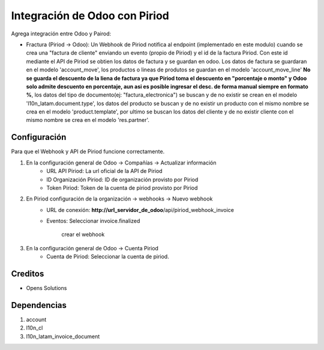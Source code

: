 ==============================
Integración de Odoo con Piriod
==============================
Agrega integración entre Odoo y Pairod:

* Fractura (Piriod -> Odoo): Un Webhook de Piriod notifica al endpoint (implementado en este modulo) cuando se crea una
  "factura de cliente" enviando un evento (propio de Piriod) y el id de la factura Piriod. Con este id mediante el API
  de Piriod se obtien los datos de factura y se guardan en odoo. Los datos de factura se guardaran en el modelo
  'account_move', los productos o lineas de produtos se guardan en el modelo 'account_move_line' **No se guarda el
  descuento de la liena de factura ya que Piriod toma el descuento en "porcentaje o monto" y Odoo solo admite
  descuento en porcentaje, aun asi es posible ingresar el desc. de forma manual siempre en formato %**, los datos del
  tipo de documento(ej: "factura_electronica") se buscan y de no existir se crean en el modelo
  'l10n_latam.document.type', los datos del producto se buscan y de no existir un producto con el mismo nombre
  se crea en el modelo 'product.template', por ultimo se buscan los datos del cliente y de no existir cliente con el
  mismo nombre se crea en el modelo 'res.partner'.

Configuración
=============
Para que el Webhook y API de Piriod funcione correctamente.

#. En la configuración general de Odoo -> Compañías -> Actualizar información
    * URL API Piriod: La url oficial de la API de Piriod
    * ID Organización Piriod: ID de organización provisto por Piriod
    * Token Piriod: Token de la cuenta de piriod provisto por Piriod

#. En Piriod configuración de la organización -> webhooks -> Nuevo webhook
    * URL de conexión: **http://url_servidor_de_odoo**/api/piriod_webhook_invoice
    * Eventos: Seleccionar invoice.finalized

        crear el webhook

#. En la configuración general de Odoo -> Cuenta Piriod
    * Cuenta de Piriod: Seleccionar la cuenta de piriod.

Creditos
========

* Opens Solutions

Dependencias
============

#. account
#. l10n_cl
#. l10n_latam_invoice_document